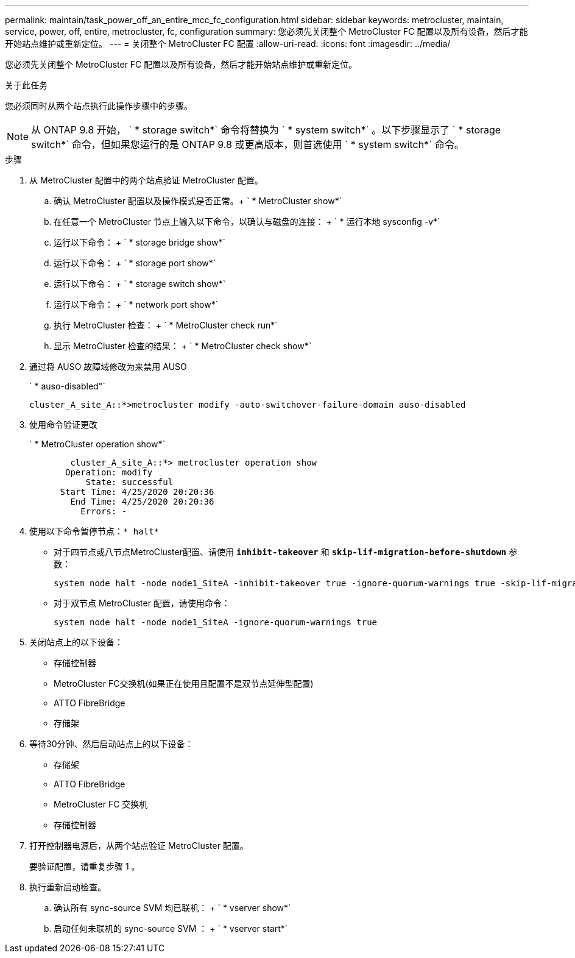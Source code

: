 ---
permalink: maintain/task_power_off_an_entire_mcc_fc_configuration.html 
sidebar: sidebar 
keywords: metrocluster, maintain, service, power, off, entire, metrocluster, fc, configuration 
summary: 您必须先关闭整个 MetroCluster FC 配置以及所有设备，然后才能开始站点维护或重新定位。 
---
= 关闭整个 MetroCluster FC 配置
:allow-uri-read: 
:icons: font
:imagesdir: ../media/


[role="lead"]
您必须先关闭整个 MetroCluster FC 配置以及所有设备，然后才能开始站点维护或重新定位。

.关于此任务
您必须同时从两个站点执行此操作步骤中的步骤。


NOTE: 从 ONTAP 9.8 开始， ` * storage switch*` 命令将替换为 ` * system switch*` 。以下步骤显示了 ` * storage switch*` 命令，但如果您运行的是 ONTAP 9.8 或更高版本，则首选使用 ` * system switch*` 命令。

.步骤
. 从 MetroCluster 配置中的两个站点验证 MetroCluster 配置。
+
.. 确认 MetroCluster 配置以及操作模式是否正常。+ ` * MetroCluster show*`
.. 在任意一个 MetroCluster 节点上输入以下命令，以确认与磁盘的连接： + ` * 运行本地 sysconfig -v*`
.. 运行以下命令： + ` * storage bridge show*`
.. 运行以下命令： + ` * storage port show*`
.. 运行以下命令： + ` * storage switch show*`
.. 运行以下命令： + ` * network port show*`
.. 执行 MetroCluster 检查： + ` * MetroCluster check run*`
.. 显示 MetroCluster 检查的结果： + ` * MetroCluster check show*`


. 通过将 AUSO 故障域修改为来禁用 AUSO
+
` * auso-disabled"`

+
[listing]
----
cluster_A_site_A::*>metrocluster modify -auto-switchover-failure-domain auso-disabled
----
. 使用命令验证更改
+
` * MetroCluster operation show*`

+
[listing]
----

	cluster_A_site_A::*> metrocluster operation show
       Operation: modify
           State: successful
      Start Time: 4/25/2020 20:20:36
        End Time: 4/25/2020 20:20:36
          Errors: -
----
. 使用以下命令暂停节点：`* halt*`
+
** 对于四节点或八节点MetroCluster配置、请使用 `*inhibit-takeover*` 和 `*skip-lif-migration-before-shutdown*` 参数：
+
[listing]
----
system node halt -node node1_SiteA -inhibit-takeover true -ignore-quorum-warnings true -skip-lif-migration-before-shutdown true
----
** 对于双节点 MetroCluster 配置，请使用命令：
+
[listing]
----
system node halt -node node1_SiteA -ignore-quorum-warnings true
----


. 关闭站点上的以下设备：
+
** 存储控制器
** MetroCluster FC交换机(如果正在使用且配置不是双节点延伸型配置)
** ATTO FibreBridge
** 存储架


. 等待30分钟、然后启动站点上的以下设备：
+
** 存储架
** ATTO FibreBridge
** MetroCluster FC 交换机
** 存储控制器


. 打开控制器电源后，从两个站点验证 MetroCluster 配置。
+
要验证配置，请重复步骤 1 。

. 执行重新启动检查。
+
.. 确认所有 sync-source SVM 均已联机： + ` * vserver show*`
.. 启动任何未联机的 sync-source SVM ： + ` * vserver start*`



